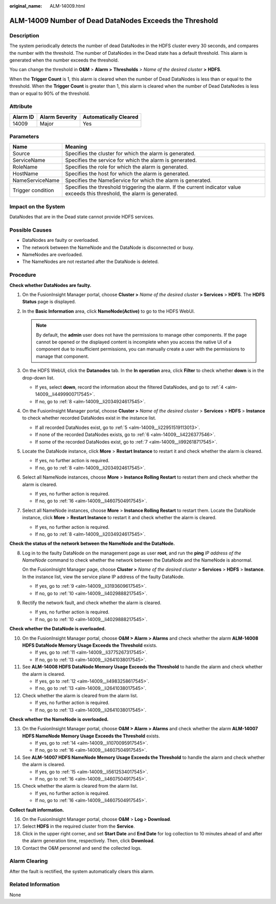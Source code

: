 :original_name: ALM-14009.html

.. _ALM-14009:

ALM-14009 Number of Dead DataNodes Exceeds the Threshold
========================================================

Description
-----------

The system periodically detects the number of dead DataNodes in the HDFS cluster every 30 seconds, and compares the number with the threshold. The number of DataNodes in the Dead state has a default threshold. This alarm is generated when the number exceeds the threshold.

You can change the threshold in **O&M** > **Alarm >** **Thresholds** > *Name of the desired cluster* **>** **HDFS**.

When the **Trigger Count** is 1, this alarm is cleared when the number of Dead DataNodes is less than or equal to the threshold. When the **Trigger Count** is greater than 1, this alarm is cleared when the number of Dead DataNodes is less than or equal to 90% of the threshold.

Attribute
---------

======== ============== =====================
Alarm ID Alarm Severity Automatically Cleared
======== ============== =====================
14009    Major          Yes
======== ============== =====================

Parameters
----------

+-------------------+------------------------------------------------------------------------------------------------------------------------------+
| Name              | Meaning                                                                                                                      |
+===================+==============================================================================================================================+
| Source            | Specifies the cluster for which the alarm is generated.                                                                      |
+-------------------+------------------------------------------------------------------------------------------------------------------------------+
| ServiceName       | Specifies the service for which the alarm is generated.                                                                      |
+-------------------+------------------------------------------------------------------------------------------------------------------------------+
| RoleName          | Specifies the role for which the alarm is generated.                                                                         |
+-------------------+------------------------------------------------------------------------------------------------------------------------------+
| HostName          | Specifies the host for which the alarm is generated.                                                                         |
+-------------------+------------------------------------------------------------------------------------------------------------------------------+
| NameServiceName   | Specifies the NameService for which the alarm is generated.                                                                  |
+-------------------+------------------------------------------------------------------------------------------------------------------------------+
| Trigger condition | Specifies the threshold triggering the alarm. If the current indicator value exceeds this threshold, the alarm is generated. |
+-------------------+------------------------------------------------------------------------------------------------------------------------------+

Impact on the System
--------------------

DataNodes that are in the Dead state cannot provide HDFS services.

Possible Causes
---------------

-  DataNodes are faulty or overloaded.
-  The network between the NameNode and the DataNode is disconnected or busy.
-  NameNodes are overloaded.
-  The NameNodes are not restarted after the DataNode is deleted.

Procedure
---------

**Check whether DataNodes are faulty.**

#. On the FusionInsight Manager portal, choose **Cluster >** *Name of the desired cluster* **> Services** > **HDFS**. The **HDFS Status** page is displayed.

#. In the **Basic Information** area, click **NameNode(Active)** to go to the HDFS WebUI.

   .. note::

      By default, the **admin** user does not have the permissions to manage other components. If the page cannot be opened or the displayed content is incomplete when you access the native UI of a component due to insufficient permissions, you can manually create a user with the permissions to manage that component.

#. On the HDFS WebUI, click the **Datanodes** tab. In the **In operation** area, click **Filter** to check whether **down** is in the drop-down list.

   -  If yes, select **down**, record the information about the filtered DataNodes, and go to :ref:`4 <alm-14009__li4499900717545>`.
   -  If no, go to :ref:`8 <alm-14009__li2034924617545>`.

#. .. _alm-14009__li4499900717545:

   On the FusionInsight Manager portal, choose **Cluster >** *Name of the desired cluster* > **Services** > **HDFS** > **Instance** to check whether recorded DataNodes exist in the instance list.

   -  If all recorded DataNodes exist, go to :ref:`5 <alm-14009__li22951519113013>`.
   -  If none of the recorded DataNodes exists, go to :ref:`6 <alm-14009__li4226377546>`.
   -  If some of the recorded DataNodes exist, go to :ref:`7 <alm-14009__li992618717545>`.

#. .. _alm-14009__li22951519113013:

   Locate the DataNode instance, click **More** > **Restart Instance** to restart it and check whether the alarm is cleared.

   -  If yes, no further action is required.
   -  If no, go to :ref:`8 <alm-14009__li2034924617545>`.

#. .. _alm-14009__li4226377546:

   Select all NameNode instances, choose **More** > **Instance Rolling Restart** to restart them and check whether the alarm is cleared.

   -  If yes, no further action is required.
   -  If no, go to :ref:`16 <alm-14009__li4607504917545>`.

#. .. _alm-14009__li992618717545:

   Select all NameNode instances, choose **More** > **Instance Rolling Restart** to restart them. Locate the DataNode instance, click **More** > **Restart Instance** to restart it and check whether the alarm is cleared.

   -  If yes, no further action is required.
   -  If no, go to :ref:`8 <alm-14009__li2034924617545>`.

**Check the status of the network between the NameNode and the DataNode.**

8. .. _alm-14009__li2034924617545:

   Log in to the faulty DataNode on the management page as user **root**, and run the **ping** *IP address of the NameNode* command to check whether the network between the DataNode and the NameNode is abnormal.

   On the FusionInsight Manager page, choose **Cluster >** *Name of the desired cluster* **> Services** > **HDFS** > **Instance**. In the instance list, view the service plane IP address of the faulty DataNode.

   -  If yes, go to :ref:`9 <alm-14009__li3193609617545>`.
   -  If no, go to :ref:`10 <alm-14009__li4029888217545>`.

9. .. _alm-14009__li3193609617545:

   Rectify the network fault, and check whether the alarm is cleared.

   -  If yes, no further action is required.
   -  If no, go to :ref:`10 <alm-14009__li4029888217545>`.

**Check whether the DataNode is overloaded.**

10. .. _alm-14009__li4029888217545:

    On the FusionInsight Manager portal, choose **O&M > Alarm > Alarms** and check whether the alarm **ALM-14008 HDFS DataNode Memory Usage Exceeds the Threshold** exists.

    -  If yes, go to :ref:`11 <alm-14009__li3775267317545>`.
    -  If no, go to :ref:`13 <alm-14009__li2641038017545>`.

11. .. _alm-14009__li3775267317545:

    See **ALM-14008 HDFS DataNode Memory Usage Exceeds the Threshold** to handle the alarm and check whether the alarm is cleared.

    -  If yes, go to :ref:`12 <alm-14009__li4983258617545>`.
    -  If no, go to :ref:`13 <alm-14009__li2641038017545>`.

12. .. _alm-14009__li4983258617545:

    Check whether the alarm is cleared from the alarm list.

    -  If yes, no further action is required.
    -  If no, go to :ref:`13 <alm-14009__li2641038017545>`.

**Check whether the NameNode is overloaded.**

13. .. _alm-14009__li2641038017545:

    On the FusionInsight Manager portal, choose **O&M > Alarm > Alarms** and check whether the alarm **ALM-14007 HDFS NameNode Memory Usage Exceeds the Threshold** exists.

    -  If yes, go to :ref:`14 <alm-14009__li1070095917545>`.
    -  If no, go to :ref:`16 <alm-14009__li4607504917545>`.

14. .. _alm-14009__li1070095917545:

    See **ALM-14007 HDFS NameNode Memory Usage Exceeds the Threshold** to handle the alarm and check whether the alarm is cleared.

    -  If yes, go to :ref:`15 <alm-14009__li5612534017545>`.
    -  If no, go to :ref:`16 <alm-14009__li4607504917545>`.

15. .. _alm-14009__li5612534017545:

    Check whether the alarm is cleared from the alarm list.

    -  If yes, no further action is required.
    -  If no, go to :ref:`16 <alm-14009__li4607504917545>`.

**Collect fault information.**

16. .. _alm-14009__li4607504917545:

    On the FusionInsight Manager portal, choose **O&M** > **Log > Download**.

17. Select **HDFS** in the required cluster from the **Service**.

18. Click |image1| in the upper right corner, and set **Start Date** and **End Date** for log collection to 10 minutes ahead of and after the alarm generation time, respectively. Then, click **Download**.

19. Contact the O&M personnel and send the collected logs.

Alarm Clearing
--------------

After the fault is rectified, the system automatically clears this alarm.

Related Information
-------------------

None

.. |image1| image:: /_static/images/en-us_image_0269383964.png

